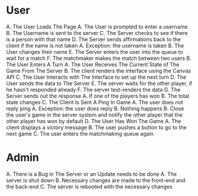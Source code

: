 * User
A. The User Loads The Page
   A. The User is prompted to enter a username
   B. The Username is sent to the server
   C. The Server checks to see if there is a person with that name
   D. The Server sends affirmations back to the client if the name is not taken
      A. Exception: the username is taken
      B. The User changes their name
   E. The Server enters the user into the queue to wait for a match
   F. The matchmaker makes the match between two users
B. The User Enters A Turn
   A. The User Receives The Current State of The Game From The Server
   B. The client renders the interface using the Canvas API
   C. The User Interacts with The Interface to set up the next turn
   D. The User sends the data to The Server
   E. The server waits for the other player, if he hasn't responded already
   F. The server test-renders the data
   G. The Server sends out the response
      A. If one of the players has won
      B. The total state changes
C. The Client Is Sent A Ping In Game
   A. The user does not reply ping
      A. Exception: the user does reply
      B. Nothing happens
   B. Close the user's game in the server system and notify the other player that the other 
      player has won by default
D. The User Has Won The Game
   A. The client displays a victory message
   B. The user pushes a button to go to the next game
   C. The user enters the matchmaking queue again
* Admin
A. There is a Bug in The Server or an Update needs to be done
   A. The server is shut down
   B. Necessary changes are made to the front-end and the back-end
   C. The server is rebooted with the necessary changes
